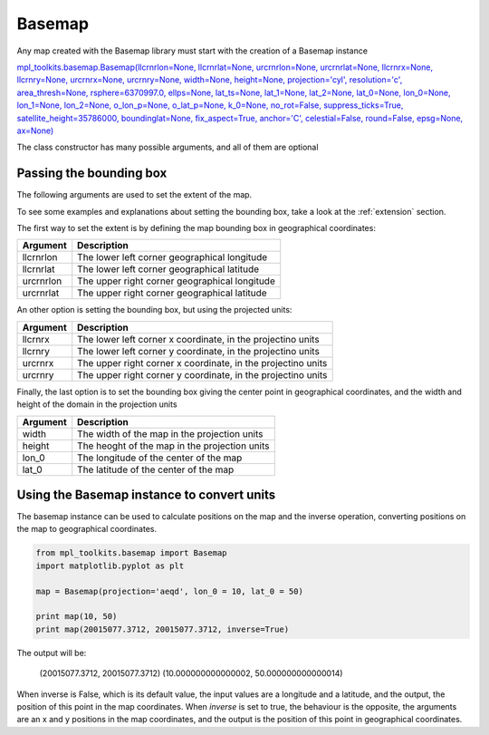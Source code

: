 .. _basemap:

Basemap
-------

Any map created with the Basemap library must start with the creation of a Basemap instance

`mpl_toolkits.basemap.Basemap(llcrnrlon=None, llcrnrlat=None, urcrnrlon=None, urcrnrlat=None, llcrnrx=None, llcrnry=None, urcrnrx=None, urcrnry=None, width=None, height=None, projection='cyl', resolution='c', area_thresh=None, rsphere=6370997.0, ellps=None, lat_ts=None, lat_1=None, lat_2=None, lat_0=None, lon_0=None, lon_1=None, lon_2=None, o_lon_p=None, o_lat_p=None, k_0=None, no_rot=False, suppress_ticks=True, satellite_height=35786000, boundinglat=None, fix_aspect=True, anchor='C', celestial=False, round=False, epsg=None, ax=None) <http://matplotlib.org/basemap/api/basemap_api.html#mpl_toolkits.basemap.Basemap>`_

The class constructor has many possible arguments, and all of them are optional

Passing the bounding box
^^^^^^^^^^^^^^^^^^^^^^^^

The following arguments are used to set the extent of the map.

To see some examples and explanations about setting the bounding box, take a look at the :ref:`extension` section.

The first way to set the extent is by defining the map bounding box in geographical coordinates:

========= ===========
Argument  Description
========= ===========
llcrnrlon The lower left corner geographical longitude
llcrnrlat The lower left corner geographical latitude
urcrnrlon The upper right corner geographical longitude
urcrnrlat The upper right corner geographical latitude
========= ===========

An other option is setting the bounding box, but using the projected units:

========= ===========
Argument  Description
========= ===========
llcrnrx   The lower left corner x coordinate, in the projectino units
llcrnry   The lower left corner y coordinate, in the projectino units
urcrnrx   The upper right corner x coordinate, in the projectino units
urcrnry   The upper right corner y coordinate, in the projectino units
========= ===========

Finally, the last option is to set the bounding box giving the center point in geographical coordinates, and the width and height of the domain in the projection units

========= ===========
Argument  Description
========= ===========
width     The width of the map in the projection units
height    The heoght of the map in the projection units
lon_0     The longitude of the center of the map
lat_0     The latitude  of the center of the map
========= ===========

Using the Basemap instance to convert units
^^^^^^^^^^^^^^^^^^^^^^^^^^^^^^^^^^^^^^^^^^^

The basemap instance can be used to calculate positions on the map and the inverse operation, converting positions on the map to geographical coordinates.

.. code-block:: python

	from mpl_toolkits.basemap import Basemap
	import matplotlib.pyplot as plt
	
	map = Basemap(projection='aeqd', lon_0 = 10, lat_0 = 50)
	
	print map(10, 50)
	print map(20015077.3712, 20015077.3712, inverse=True)

The output will be:
	
	(20015077.3712, 20015077.3712)
	(10.000000000000002, 50.000000000000014)

When inverse is False, which is its default value, the input values are a longitude and a latitude, and the output, the position of this point in the map coordinates. When *inverse* is set to true, the behaviour is the opposite, the arguments are an x and y positions in the map coordinates, and the output is the position of this point in geographical coordinates.


